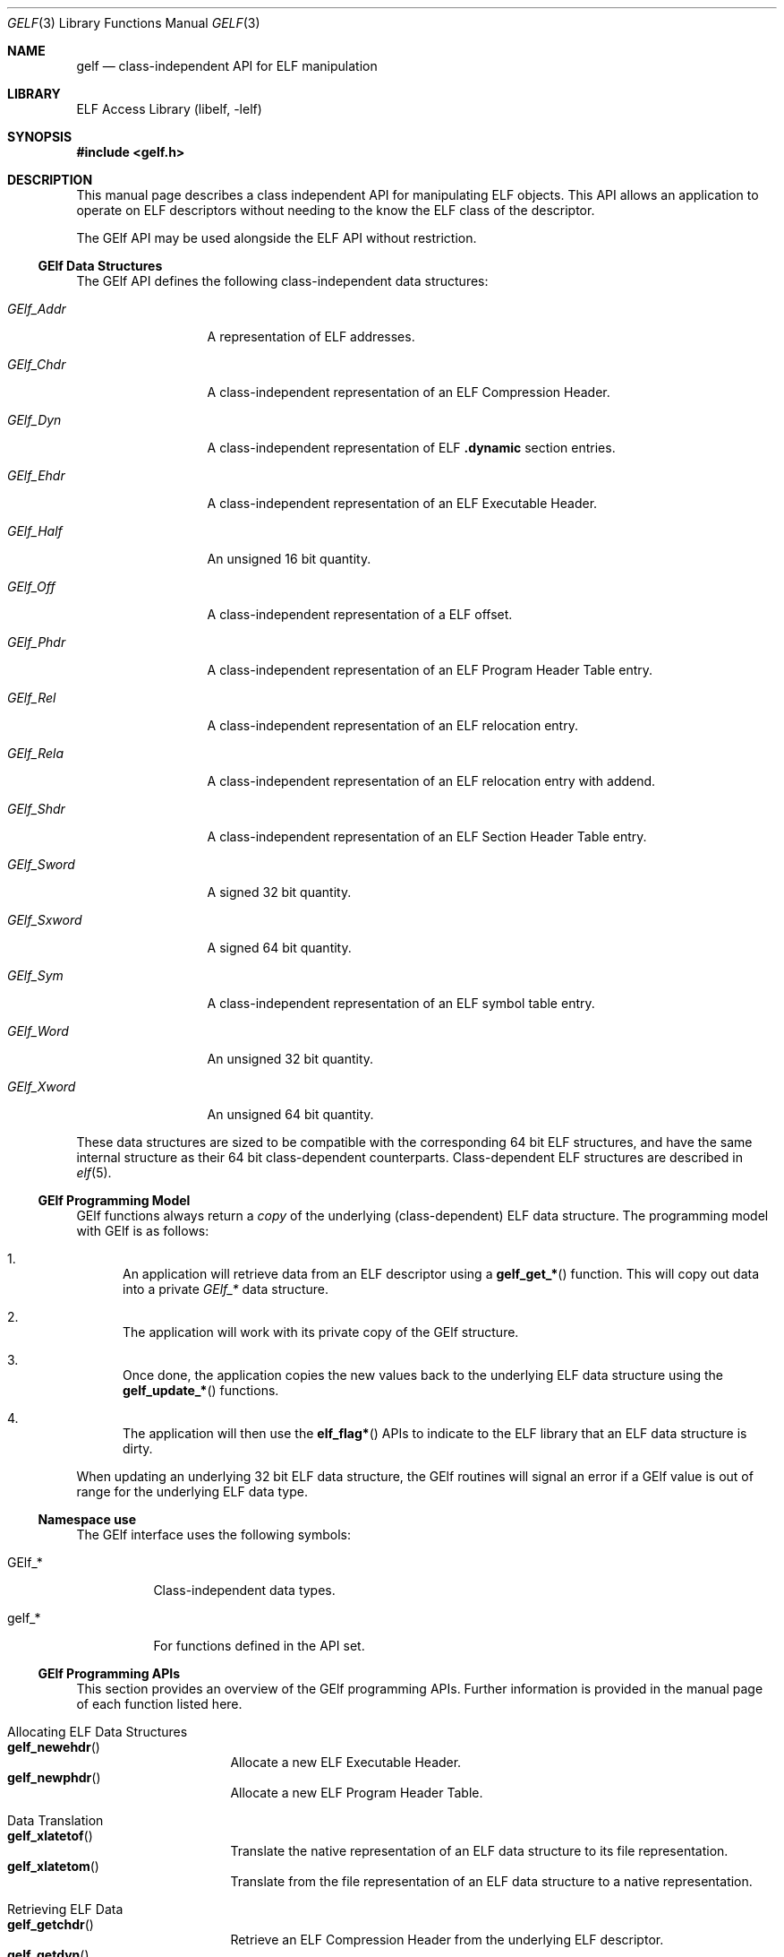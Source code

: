 .\" Copyright (c) 2006,2008 Joseph Koshy.  All rights reserved.
.\"
.\" Redistribution and use in source and binary forms, with or without
.\" modification, are permitted provided that the following conditions
.\" are met:
.\" 1. Redistributions of source code must retain the above copyright
.\"    notice, this list of conditions and the following disclaimer.
.\" 2. Redistributions in binary form must reproduce the above copyright
.\"    notice, this list of conditions and the following disclaimer in the
.\"    documentation and/or other materials provided with the distribution.
.\"
.\" This software is provided by Joseph Koshy ``as is'' and
.\" any express or implied warranties, including, but not limited to, the
.\" implied warranties of merchantability and fitness for a particular purpose
.\" are disclaimed.  in no event shall Joseph Koshy be liable
.\" for any direct, indirect, incidental, special, exemplary, or consequential
.\" damages (including, but not limited to, procurement of substitute goods
.\" or services; loss of use, data, or profits; or business interruption)
.\" however caused and on any theory of liability, whether in contract, strict
.\" liability, or tort (including negligence or otherwise) arising in any way
.\" out of the use of this software, even if advised of the possibility of
.\" such damage.
.\"
.\" $Id: gelf.3 3743 2019-06-12 19:36:30Z jkoshy $
.\"
.Dd October 23, 2020
.Dt GELF 3
.Os
.Sh NAME
.Nm gelf
.Nd class-independent API for ELF manipulation
.Sh LIBRARY
.Lb libelf
.Sh SYNOPSIS
.In gelf.h
.Sh DESCRIPTION
This manual page describes a class independent API for manipulating
ELF objects.
This API allows an application to operate on ELF descriptors without
needing to the know the ELF class of the descriptor.
.Pp
The GElf API may be used alongside the ELF API without restriction.
.Ss GElf Data Structures
The GElf API defines the following class-independent data structures:
.Bl -tag -width GElf_Sxword
.It Vt GElf_Addr
A representation of ELF addresses.
.It Vt GElf_Chdr
A class-independent representation of an ELF Compression Header.
.It Vt GElf_Dyn
A class-independent representation of ELF
.Sy .dynamic
section entries.
.It Vt GElf_Ehdr
A class-independent representation of an ELF Executable Header.
.It Vt GElf_Half
An unsigned 16 bit quantity.
.It Vt GElf_Off
A class-independent representation of a ELF offset.
.It Vt GElf_Phdr
A class-independent representation of an ELF Program Header Table
entry.
.It Vt GElf_Rel
A class-independent representation of an ELF relocation entry.
.It Vt GElf_Rela
A class-independent representation of an ELF relocation entry with
addend.
.It Vt GElf_Shdr
A class-independent representation of an ELF Section Header Table
entry.
.It Vt GElf_Sword
A signed 32 bit quantity.
.It Vt GElf_Sxword
A signed 64 bit quantity.
.It Vt GElf_Sym
A class-independent representation of an ELF symbol table entry.
.It Vt GElf_Word
An unsigned 32 bit quantity.
.It Vt GElf_Xword
An unsigned 64 bit quantity.
.El
.Pp
These data structures are sized to be compatible with the
corresponding 64 bit ELF structures, and have the same internal
structure as their 64 bit class-dependent counterparts.
Class-dependent ELF structures are described in
.Xr elf 5 .
.Ss GElf Programming Model
GElf functions always return a
.Em copy
of the underlying (class-dependent) ELF data structure.
The programming model with GElf is as follows:
.Bl -enum
.It
An application will retrieve data from an ELF descriptor using a
.Fn gelf_get_*
function.
This will copy out data into a private
.Vt GElf_*
data structure.
.It
The application will work with its private copy of the GElf
structure.
.It
Once done, the application copies the new values back to the
underlying ELF data structure using the
.Fn gelf_update_*
functions.
.It
The application will then use the
.Fn elf_flag*
APIs to indicate to the ELF library that an ELF data structure is dirty.
.El
.Pp
When updating an underlying 32 bit ELF data structure, the GElf
routines will signal an error if a GElf value is out of range
for the underlying ELF data type.
.Ss Namespace use
The GElf interface uses the following symbols:
.Bl -tag -width indent
.It GElf_*
Class-independent data types.
.It gelf_*
For functions defined in the API set.
.El
.Ss GElf Programming APIs
This section provides an overview of the GElf programming APIs.
Further information is provided in the manual page of each function
listed here.
.Bl -tag -width indent
.It "Allocating ELF Data Structures"
.Bl -tag -compact -width indent
.It Fn gelf_newehdr
Allocate a new ELF Executable Header.
.It Fn gelf_newphdr
Allocate a new ELF Program Header Table.
.El
.It "Data Translation"
.Bl -tag -compact -width indent
.It Fn gelf_xlatetof
Translate the native representation of an ELF data structure to its
file representation.
.It Fn gelf_xlatetom
Translate from the file representation of an ELF data structure to a
native representation.
.El
.It "Retrieving ELF Data"
.Bl -tag -compact -width indent
.It Fn gelf_getchdr
Retrieve an ELF Compression Header from the underlying ELF descriptor.
.It Fn gelf_getdyn
Retrieve an ELF
.Sy .dynamic
table entry.
.It Fn gelf_getehdr
Retrieve an ELF Executable Header from the underlying ELF descriptor.
.It Fn gelf_getphdr
Retrieve an ELF Program Header Table entry from the underlying ELF descriptor.
.It Fn gelf_getrel
Retrieve an ELF relocation entry.
.It Fn gelf_getrela
Retrieve an ELF relocation entry with addend.
.It Fn gelf_getshdr
Retrieve an ELF Section Header Table entry from the underlying ELF descriptor.
.It Fn gelf_getsym
Retrieve an ELF symbol table entry.
.El
.It Queries
.Bl -tag -compact -width indent
.It Fn gelf_checksum
Retrieves the ELF checksum for an ELF descriptor.
.It Fn gelf_fsize
Retrieves the size of the file representation of an ELF type.
.It Fn gelf_getclass
Retrieves the ELF class of an ELF descriptor.
.El
.It "Updating ELF Data"
.Bl -tag -compact -width ".Fn gelf_update_shdr"
.It Fn gelf_update_dyn
Copy back an ELF
.Sy .dynamic
Table entry.
.It Fn gelf_update_phdr
Copy back an ELF Program Header Table entry.
.It Fn gelf_update_rel
Copy back an ELF relocation entry.
.It Fn gelf_update_rela
Copy back an ELF relocation with addend entry.
.It Fn gelf_update_shdr
Copy back an ELF Section Header Table entry.
.It Fn gelf_update_sym
Copy back an ELF symbol table entry.
.El
.El
.Sh SEE ALSO
.Xr elf 3 ,
.Xr elf 5
.Sh HISTORY
The
.Nm
API first appeared in
.At V.4 .
This implementation of the API first appeared in
.Fx 7.0 .
.Sh AUTHORS
The GElf API was implemented by
.An Joseph Koshy Aq Mt jkoshy@FreeBSD.org .
